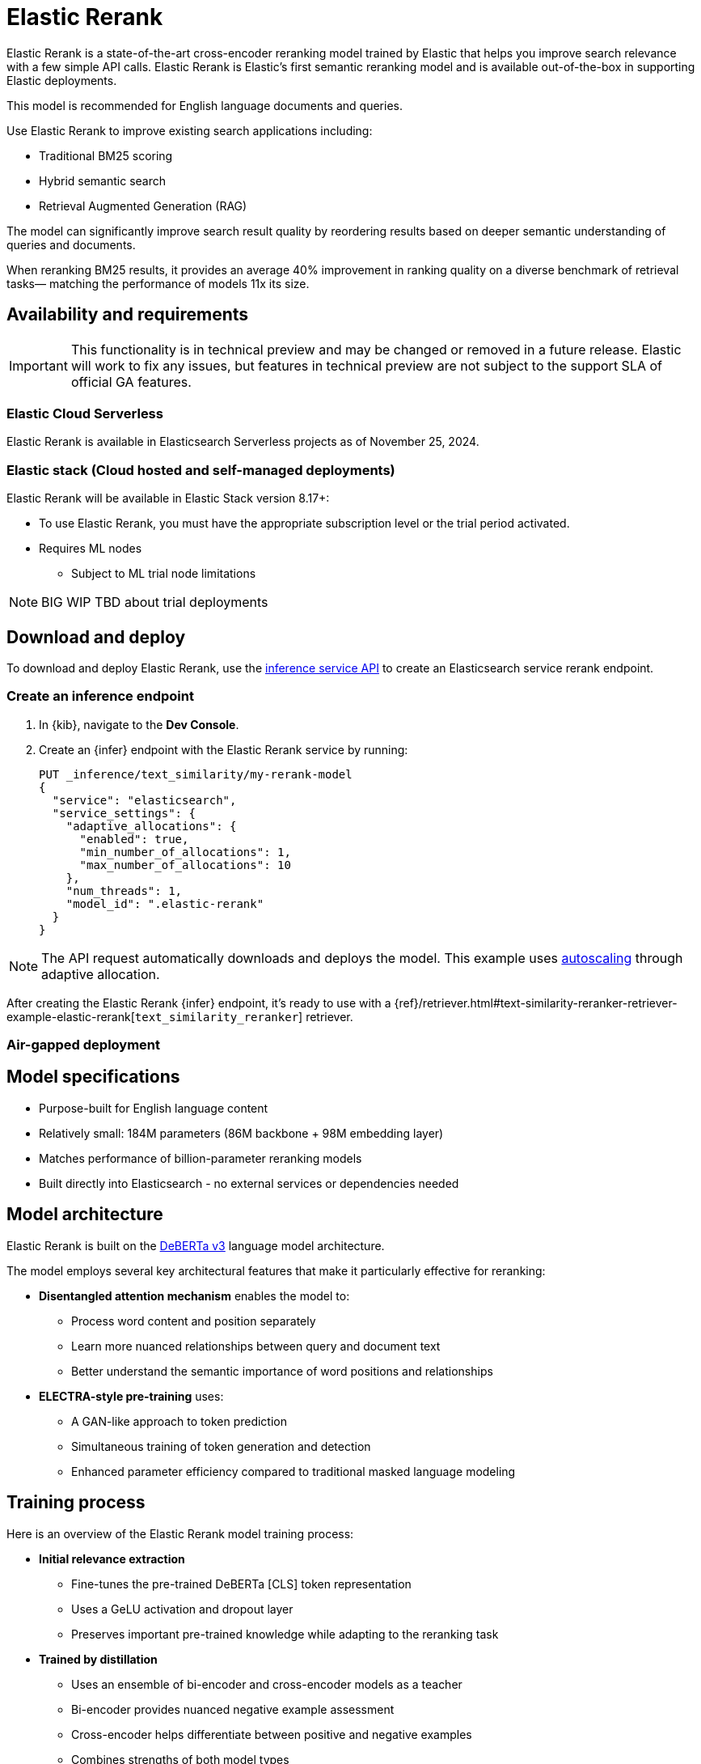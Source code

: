 [[ml-nlp-rerank]]
= Elastic Rerank

Elastic Rerank is a state-of-the-art cross-encoder reranking model trained by Elastic that helps you improve search relevance with a few simple API calls.
Elastic Rerank is Elastic's first semantic reranking model and is available out-of-the-box in supporting Elastic deployments.

This model is recommended for English language documents and queries.

Use Elastic Rerank to improve existing search applications including:

* Traditional BM25 scoring
* Hybrid semantic search
* Retrieval Augmented Generation (RAG)

The model can significantly improve search result quality by reordering results based on deeper semantic understanding of queries and documents.

When reranking BM25 results, it provides an average 40% improvement in ranking quality on a diverse benchmark of retrieval tasks— matching the performance of models 11x its size.

[discrete]
[[ml-nlp-rerank-availability]]
== Availability and requirements 

IMPORTANT: This functionality is in technical preview and may be changed or removed in a future release. Elastic will work to fix any issues, but features in technical preview are not subject to the support SLA of official GA features.

[discrete]
[[ml-nlp-rerank-availability-serverless-]]
=== Elastic Cloud Serverless

Elastic Rerank is available in Elasticsearch Serverless projects as of November 25, 2024.

[discrete]
[[ml-nlp-rerank-availability-elastic-stack]]
=== Elastic stack (Cloud hosted and self-managed deployments)

Elastic Rerank will be available in Elastic Stack version 8.17+:

* To use Elastic Rerank, you must have the appropriate subscription level or the trial period activated.
* Requires ML nodes 
** Subject to ML trial node limitations

NOTE: BIG WIP TBD about trial deployments
//TODO

[discrete]
[[ml-nlp-rerank-deploy]]
== Download and deploy

To download and deploy Elastic Rerank, use the https://www.elastic.co/guide/en/elasticsearch/reference/current/infer-service-elasticsearch.html[inference service API] to create an Elasticsearch service rerank endpoint.

[discrete]
[[ml-nlp-rerank-deploy-steps]]
=== Create an inference endpoint

. In {kib}, navigate to the *Dev Console*.

. Create an {infer} endpoint with the Elastic Rerank service by running:
+
--
[source,console]
----------------------------------
PUT _inference/text_similarity/my-rerank-model
{
  "service": "elasticsearch",
  "service_settings": {
    "adaptive_allocations": {
      "enabled": true,
      "min_number_of_allocations": 1,
      "max_number_of_allocations": 10
    },
    "num_threads": 1,
    "model_id": ".elastic-rerank"
  }
}
----------------------------------
--

NOTE: The API request automatically downloads and deploys the model. This example uses <<ml-nlp-auto-scale,autoscaling>> through adaptive allocation.

After creating the Elastic Rerank {infer} endpoint, it's ready to use with a {ref}/retriever.html#text-similarity-reranker-retriever-example-elastic-rerank[`text_similarity_reranker`] retriever.

// Is air-gapped deployment supported?
[discrete]
[[ml-nlp-rerank-deploy-airgapped]]
=== Air-gapped deployment

[discrete]
[[ml-nlp-rerank-model-specs]]
== Model specifications

* Purpose-built for English language content

* Relatively small: 184M parameters (86M backbone + 98M embedding layer)

* Matches performance of billion-parameter reranking models

* Built directly into Elasticsearch - no external services or dependencies needed

[discrete]
[[ml-nlp-rerank-arch-overview]]
== Model architecture

Elastic Rerank is built on the https://arxiv.org/abs/2111.09543[DeBERTa v3] language model architecture.

The model employs several key architectural features that make it particularly effective for reranking:

* *Disentangled attention mechanism* enables the model to:
** Process word content and position separately
** Learn more nuanced relationships between query and document text
** Better understand the semantic importance of word positions and relationships

* *ELECTRA-style pre-training* uses:
** A GAN-like approach to token prediction
** Simultaneous training of token generation and detection
** Enhanced parameter efficiency compared to traditional masked language modeling

[discrete]
[[ml-nlp-rerank-arch-training]]
== Training process

Here is an overview of the Elastic Rerank model training process:

* *Initial relevance extraction*
** Fine-tunes the pre-trained DeBERTa [CLS] token representation
** Uses a GeLU activation and dropout layer
** Preserves important pre-trained knowledge while adapting to the reranking task

* *Trained by distillation*
** Uses an ensemble of bi-encoder and cross-encoder models as a teacher
** Bi-encoder provides nuanced negative example assessment
** Cross-encoder helps differentiate between positive and negative examples
** Combines strengths of both model types

[discrete]
[[ml-nlp-rerank-arch-data]]
=== Training data

The training data consists of:

* Open domain Question-Answering datasets
* Natural document pairs (like article headings and summaries)
* 180,000 synthetic query-passage pairs with varying relevance
* Total of approximately 3 million queries

The data preparation process includes:

* Basic cleaning and fuzzy deduplication
* Multi-stage prompting for diverse topics (on the synthetic portion of the training data only)
* Varied query types:
** Keyword search
** Exact phrase matching
** Short and long natural language questions

[discrete]
[[ml-nlp-rerank-arch-sampling]]
=== Negative sampling

The model uses an advanced sampling strategy to ensure high-quality rankings:

* Samples from top 128 documents per query using multiple retrieval methods
* Uses five negative samples per query - more than typical approaches
* Applies probability distribution shaped by document scores for sampling

* Deep sampling benefits:
** Improves model robustness across different retrieval depths
** Enhances score calibration
** Provides better handling of document diversity

[discrete]
[[ml-nlp-rerank-arch-optimization]]
=== Training optimization

The training process incorporates several key optimizations:

Uses cross-entropy loss function to:

* Model relevance as probability distribution
* Learn relationships between all document scores
* Fit scores through maximum likelihood estimation

Implemented parameter averaging along optimization trajectory:

* Eliminates need for traditional learning rate scheduling and provides improvement in the final model quality

[[ml-nlp-rerank-input-prep]]
== Input preparation
// Do we need guidance on preparing texts for reranking?

[[ml-nlp-rerank-testing]]
== Testing Elastic Rerank
// How do we test the model? What tools/UI are available?

[discrete]
[[ml-nlp-rerank-performance]]
== Performance

Elastic Rerank shows significant improvements in search quality across a wide range of retrieval tasks.

[discrete]
[[ml-nlp-rerank-performance-overview]]
=== Overview

* Average 40% improvement in ranking quality when reranking BM25 results
* 184M parameter model matches performance of 2B parameter alternatives
* Evaluated across 21 different datasets using the BEIR benchmark suite

[discrete]
[[ml-nlp-rerank-performance-benchmarks]]
=== Key benchmark results

* Natural Questions: 90% improvement
* MS MARCO: 85% improvement
* Climate-FEVER: 80% improvement
* FiQA-2018: 76% improvement

For detailed benchmark information, including complete dataset results and methodology, refer to the https://www.elastic.co/search-labs/introducing-elastic-rerank[Introducing Elastic Rerank blog].

[discrete]
[[ml-nlp-rerank-perf-considerations]]
=== Performance considerations
// What hardware-specific performance characteristics should users know about?

[discrete]
[[ml-nlp-rerank-benchmarks-hw]]
=== Hardware benchmarks
// Are there hardware-specific benchmark numbers we should include?

[discrete]
[[ml-nlp-rerank-limitations]]
== Limitations
// What are current known limitations beyond tech preview status?

[discrete]
[[ml-nlp-rerank-resources]]
== Further resources
// What additional resources should we link to?

